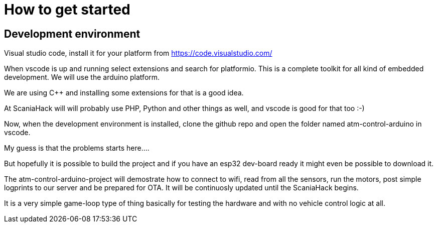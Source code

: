 # How to get started

## Development environment

Visual studio code, install it for your platform from https://code.visualstudio.com/

When vscode is up and running select extensions and search for platformio. This is a complete toolkit for all kind of embedded development. We will use the arduino platform.

We are using C++ and installing some extensions for that is a good idea. 

At ScaniaHack will will probably use PHP, Python and other things as well, and vscode is good for that too :-)

Now, when the development environment is installed, clone the github repo and open the folder named atm-control-arduino in vscode. 

My guess is that the problems starts here....

But hopefully it is possible to build the project and if you have an esp32 dev-board ready it might even be possible to download it.

The atm-control-arduino-project will demostrate how to connect to wifi, read from all the sensors, run the motors, post simple logprints to our server and be prepared for OTA. It will be continuosly updated until the ScaniaHack begins.

It is a very simple game-loop type of thing basically for testing the hardware and with no vehicle control logic at all.


